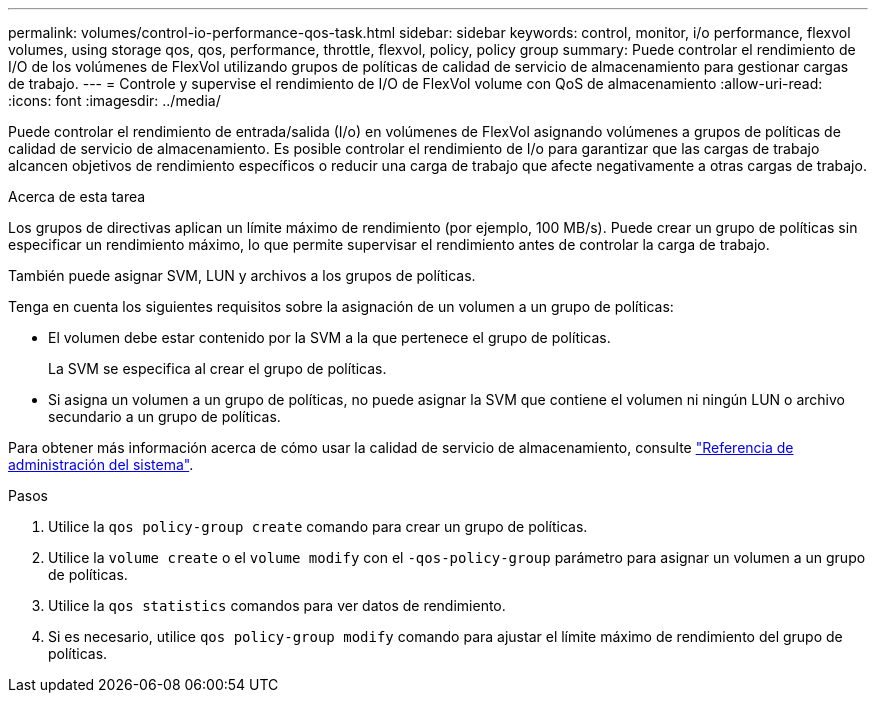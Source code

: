 ---
permalink: volumes/control-io-performance-qos-task.html 
sidebar: sidebar 
keywords: control, monitor, i/o performance, flexvol volumes, using storage qos, qos, performance, throttle, flexvol, policy, policy group 
summary: Puede controlar el rendimiento de I/O de los volúmenes de FlexVol utilizando grupos de políticas de calidad de servicio de almacenamiento para gestionar cargas de trabajo. 
---
= Controle y supervise el rendimiento de I/O de FlexVol volume con QoS de almacenamiento
:allow-uri-read: 
:icons: font
:imagesdir: ../media/


[role="lead"]
Puede controlar el rendimiento de entrada/salida (I/o) en volúmenes de FlexVol asignando volúmenes a grupos de políticas de calidad de servicio de almacenamiento. Es posible controlar el rendimiento de I/o para garantizar que las cargas de trabajo alcancen objetivos de rendimiento específicos o reducir una carga de trabajo que afecte negativamente a otras cargas de trabajo.

.Acerca de esta tarea
Los grupos de directivas aplican un límite máximo de rendimiento (por ejemplo, 100 MB/s). Puede crear un grupo de políticas sin especificar un rendimiento máximo, lo que permite supervisar el rendimiento antes de controlar la carga de trabajo.

También puede asignar SVM, LUN y archivos a los grupos de políticas.

Tenga en cuenta los siguientes requisitos sobre la asignación de un volumen a un grupo de políticas:

* El volumen debe estar contenido por la SVM a la que pertenece el grupo de políticas.
+
La SVM se especifica al crear el grupo de políticas.

* Si asigna un volumen a un grupo de políticas, no puede asignar la SVM que contiene el volumen ni ningún LUN o archivo secundario a un grupo de políticas.


Para obtener más información acerca de cómo usar la calidad de servicio de almacenamiento, consulte link:../system-admin/index.html["Referencia de administración del sistema"].

.Pasos
. Utilice la `qos policy-group create` comando para crear un grupo de políticas.
. Utilice la `volume create` o el `volume modify` con el `-qos-policy-group` parámetro para asignar un volumen a un grupo de políticas.
. Utilice la `qos statistics` comandos para ver datos de rendimiento.
. Si es necesario, utilice `qos policy-group modify` comando para ajustar el límite máximo de rendimiento del grupo de políticas.

